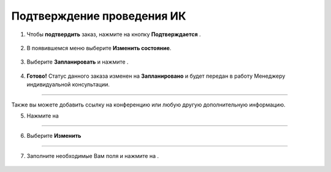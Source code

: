 .. _manager3-label:

============================
Подтверждение проведения ИК
============================

1. Чтобы **подтвердить** заказ, нажмите на кнопку **Подтверждается** |шарнир|.
    
    .. |шарнир| image:: media/nastroy.png
        :scale: 42 %


.. figure:: media/order/take6.png
    :scale: 42 %
    :alt: alternate text
    :align: center

2. В появившемся меню выберите **Изменить состояние**.

.. figure:: media/order/take7.png
    :scale: 42 %
    :alt: alternate text
    :align: center

3. Выберите **Запланировать** и нажмите |галка|.

    .. |галка| image:: media/galka.png
        :scale: 42 %

.. figure:: media/order/take8.png
    :scale: 42 %
    :alt: alternate text
    :align: center

4. **Готово!** Статус данного заказа изменен на **Запланировано** и будет передан в работу Менеджеру индивидуальной консультации.

.. figure:: media/order/take9.png
    :scale: 42 %
    :alt: alternate text
    :align: center

-------------------------------

Также вы можете добавить ссылку на конференцию или любую другую дополнительную информацию.

5. Нажмите на |точка|
   
       .. |точка| image:: media/tochka.png
        :scale: 42 %

.. figure:: media/order/take_mik7.png
    :scale: 42 %
    :alt: alternate text
    :align: center

-------------------------------

6. Выберите **Изменить**

.. figure:: media/order/take_mik8.png
    :scale: 42 %
    :alt: alternate text
    :align: center

-------------------------------

7. Заполните необходимые Вам поля и нажмите на |галка|.

.. figure:: media/order/take_mik9.png
    :scale: 42 %
    :alt: alternate text
    :align: center